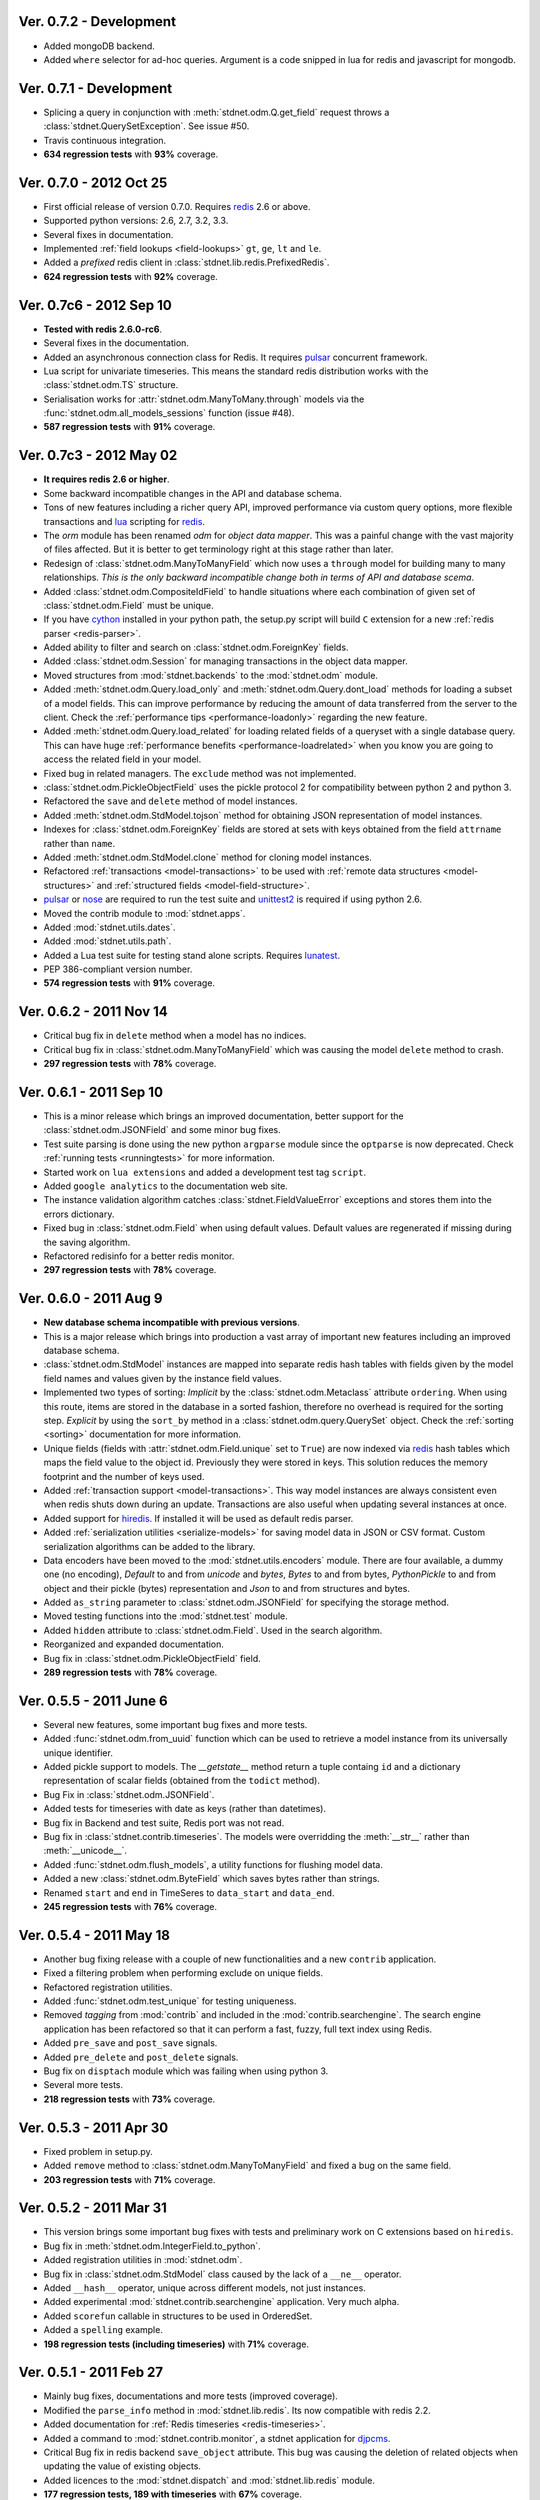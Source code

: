.. _vers07:

Ver. 0.7.2 - Development
===============================
* Added mongoDB backend.
* Added ``where`` selector for ad-hoc queries. Argument is a code snipped in lua
  for redis and javascript for mongodb.


Ver. 0.7.1 - Development
===============================
* Splicing a query in conjunction with :meth:`stdnet.odm.Q.get_field` request
  throws a :class:`stdnet.QuerySetException`. See issue #50.
* Travis continuous integration.
* **634 regression tests** with **93%** coverage.

Ver. 0.7.0 - 2012 Oct 25
===============================
* First official release of version 0.7.0. Requires redis_ 2.6 or above.
* Supported python versions: 2.6, 2.7, 3.2, 3.3.
* Several fixes in documentation.
* Implemented :ref:`field lookups <field-lookups>` ``gt``, ``ge``, ``lt`` and ``le``.
* Added a *prefixed* redis client in :class:`stdnet.lib.redis.PrefixedRedis`.
* **624 regression tests** with **92%** coverage.

Ver. 0.7c6 - 2012 Sep 10
===============================
* **Tested with redis 2.6.0-rc6**.
* Several fixes in the documentation.
* Added an asynchronous connection class for Redis. It requires pulsar_ concurrent framework.
* Lua script for univariate timeseries. This means the standard redis distribution
  works with the :class:`stdnet.odm.TS` structure.
* Serialisation works for :attr:`stdnet.odm.ManyToMany.through` models via
  the :func:`stdnet.odm.all_models_sessions` function (issue #48).
* **587 regression tests** with **91%** coverage.

Ver. 0.7c3 - 2012 May 02
===============================
* **It requires redis 2.6 or higher**.
* Some backward incompatible changes in the API and database schema.
* Tons of new features including a richer query API, improved performance via custom
  query options, more flexible transactions and lua_ scripting for redis_.
* The `orm` module has been renamed `odm` for *object data mapper*. This was a painful change
  with the vast majority of files affected. But it is better to get terminology
  right at this stage rather than later.
* Redesign of :class:`stdnet.odm.ManyToManyField` which now uses a ``through`` model
  for building many to many relationships.
  *This is the only backward incompatible change both in terms of API and database scema*.
* Added :class:`stdnet.odm.CompositeIdField` to handle situations where each
  combination of given set of :class:`stdnet.odm.Field` must be unique.
* If you have cython_ installed in your python path, the setup.py script will
  build ``C`` extension for a new :ref:`redis parser <redis-parser>`.
* Added ability to filter and search on :class:`stdnet.odm.ForeignKey` fields.
* Added :class:`stdnet.odm.Session` for managing transactions in the object
  data mapper.
* Moved structures from :mod:`stdnet.backends` to the :mod:`stdnet.odm` module.
* Added :meth:`stdnet.odm.Query.load_only` and :meth:`stdnet.odm.Query.dont_load`
  methods for loading a subset of a model fields.
  This can improve performance by reducing the amount of
  data transferred from the server to the client.
  Check the :ref:`performance tips <performance-loadonly>` regarding the
  new feature.
* Added :meth:`stdnet.odm.Query.load_related` for loading related
  fields of a queryset with a single database query. This can have huge
  :ref:`performance benefits <performance-loadrelated>` when you know you are
  going to access the related field in your model.
* Fixed bug in related managers. The ``exclude`` method was not implemented.
* :class:`stdnet.odm.PickleObjectField` uses the pickle protocol 2 for compatibility
  between python 2 and python 3.
* Refactored the ``save`` and ``delete`` method of model instances.
* Added :meth:`stdnet.odm.StdModel.tojson` method for obtaining JSON representation
  of model instances.
* Indexes for :class:`stdnet.odm.ForeignKey` fields are stored at sets with
  keys obtained from the field ``attrname`` rather than ``name``.
* Added :meth:`stdnet.odm.StdModel.clone` method for cloning model instances.
* Refactored :ref:`transactions <model-transactions>` to be used with
  :ref:`remote data structures <model-structures>` and
  :ref:`structured fields <model-field-structure>`.
* pulsar_ or nose_ are required to run the test suite and unittest2_ is required if
  using python 2.6.
* Moved the contrib module to :mod:`stdnet.apps`.
* Added :mod:`stdnet.utils.dates`.
* Added :mod:`stdnet.utils.path`.
* Added a Lua test suite for testing stand alone scripts. Requires lunatest_.
* PEP 386-compliant version number.
* **574 regression tests** with **91%** coverage.

.. _vers06:

Ver. 0.6.2 - 2011 Nov 14
============================
* Critical bug fix in ``delete`` method when a model has no indices.
* Critical bug fix in :class:`stdnet.odm.ManyToManyField` which was causing the
  model ``delete`` method to crash.
* **297 regression tests** with **78%** coverage.

Ver. 0.6.1 - 2011 Sep 10
============================
* This is a minor release which brings an improved documentation,
  better support for the :class:`stdnet.odm.JSONField` and some minor
  bug fixes.
* Test suite parsing is done using the new python ``argparse`` module since the
  ``optparse`` is now deprecated. Check :ref:`running tests <runningtests>`
  for more information.
* Started work on ``lua extensions`` and added a development test tag ``script``.
* Added ``google analytics`` to the documentation web site.
* The instance validation algorithm catches :class:`stdnet.FieldValueError`
  exceptions and stores them into the errors dictionary.
* Fixed bug in :class:`stdnet.odm.Field` when using default values. Default values
  are regenerated if missing during the saving algorithm.
* Refactored redisinfo for a better redis monitor.
* **297 regression tests** with **78%** coverage.

Ver. 0.6.0 - 2011 Aug 9
============================
* **New database schema incompatible with previous versions**.
* This is a major release which brings into production a vast array
  of important new features including an improved database schema.
* :class:`stdnet.odm.StdModel` instances are mapped into separate redis hash
  tables with fields given by the model field names and values given by the
  instance field values.
* Implemented two types of sorting:
  *Implicit* by the :class:`stdnet.odm.Metaclass` attribute ``ordering``.
  When using this route, items are stored in the database in a sorted
  fashion, therefore no overhead is required for the sorting step.
  *Explicit* by using the ``sort_by`` method in
  a :class:`stdnet.odm.query.QuerySet` object.
  Check the :ref:`sorting <sorting>` documentation for more information.
* Unique fields (fields with :attr:`stdnet.odm.Field.unique` set to ``True``)
  are now indexed via redis_ hash tables which maps the field value to the
  object id. Previously they were stored in keys. This solution
  reduces the memory footprint and the number of keys used.
* Added :ref:`transaction support <model-transactions>`.
  This way model instances are always consistent even when redis
  shuts down during an update. Transactions are also useful when updating several
  instances at once.
* Added support for hiredis_. If installed it will be used as default redis parser.
* Added :ref:`serialization utilities <serialize-models>` for saving model
  data in JSON or CSV format. Custom serialization algorithms
  can be added to the library.
* Data encoders have been moved to the :mod:`stdnet.utils.encoders` module.
  There are four available, a dummy one (no encoding), `Default` to and
  from `unicode` and `bytes`, `Bytes` to and from bytes, `PythonPickle`
  to and from object and their pickle (bytes) representation and
  `Json` to and from structures and bytes.
* Added ``as_string`` parameter to :class:`stdnet.odm.JSONField` for
  specifying the storage method.
* Moved testing functions into the :mod:`stdnet.test` module.
* Added ``hidden`` attribute to :class:`stdnet.odm.Field`.
  Used in the search algorithm.
* Reorganized and expanded documentation.
* Bug fix in :class:`stdnet.odm.PickleObjectField` field.
* **289 regression tests** with **78%** coverage.

.. _vers05:

Ver. 0.5.5 - 2011 June 6
============================
* Several new features, some important bug fixes and more tests.
* Added :func:`stdnet.odm.from_uuid` function which can be used to retrieve a model
  instance from its universally unique identifier.
* Added pickle support to models. The `__getstate__` method return a tuple containg ``id``
  and a dictionary representation of scalar fields (obtained from the ``todict`` method).
* Bug Fix in :class:`stdnet.odm.JSONField`.
* Added tests for timeseries with date as keys (rather than datetimes).
* Bug fix in Backend and test suite, Redis port was not read.
* Bug fix in :class:`stdnet.contrib.timeseries`. The models were overridding
  the :meth:`__str__` rather than :meth:`__unicode__`.
* Added :func:`stdnet.odm.flush_models`, a utility functions for flushing model data.
* Added a new :class:`stdnet.odm.ByteField` which saves bytes rather than strings.
* Renamed ``start`` and ``end`` in TimeSeres to ``data_start`` and ``data_end``.
* **245 regression tests** with **76%** coverage.

Ver. 0.5.4 - 2011 May 18
============================
* Another bug fixing release with a couple of new functionalities and a new ``contrib`` application.
* Fixed a filtering problem when performing exclude on unique fields.
* Refactored registration utilities.
* Added :func:`stdnet.odm.test_unique` for testing uniqueness.
* Removed `tagging` from :mod:`contrib` and included in the :mod:`contrib.searchengine`.
  The search engine application has been refactored so that it can perform
  a fast, fuzzy, full text index using Redis.
* Added ``pre_save`` and ``post_save`` signals.
* Added ``pre_delete`` and ``post_delete`` signals.
* Bug fix on ``disptach`` module which was failing when using python 3.
* Several more tests.
* **218 regression tests** with **73%** coverage.

Ver. 0.5.3 - 2011 Apr 30
=============================
* Fixed problem in setup.py.
* Added ``remove`` method to :class:`stdnet.odm.ManyToManyField` and
  fixed a bug on the same field.
* **203 regression tests** with **71%** coverage.

Ver. 0.5.2 - 2011 Mar 31
==========================
* This version brings some important bug fixes with tests and preliminary work on C extensions
  based on ``hiredis``.
* Bug fix in :meth:`stdnet.odm.IntegerField.to_python`.
* Added registration utilities in :mod:`stdnet.odm`.
* Bug fix in :class:`stdnet.odm.StdModel` class caused by the lack of a ``__ne__`` operator.
* Added ``__hash__`` operator, unique across different models, not just instances.
* Added experimental :mod:`stdnet.contrib.searchengine` application. Very much alpha.
* Added ``scorefun`` callable in structures to be used in OrderedSet.
* Added a ``spelling`` example.
* **198 regression tests (including timeseries)** with **71%** coverage.

Ver. 0.5.1 - 2011 Feb 27
==========================
* Mainly bug fixes, documentations and more tests (improved coverage).
* Modified the ``parse_info`` method in :mod:`stdnet.lib.redis`. Its now compatible with redis 2.2.
* Added documentation for :ref:`Redis timeseries <redis-timeseries>`.
* Added a command to :mod:`stdnet.contrib.monitor`, a stdnet application for djpcms_.
* Critical Bug fix in redis backend ``save_object`` attribute. This bug was causing the deletion of related objects when
  updating the value of existing objects.
* Added licences to the :mod:`stdnet.dispatch` and :mod:`stdnet.lib.redis` module.
* **177 regression tests, 189 with timeseries** with **67%** coverage.

Ver. 0.5.0 - 2011 Feb 24
===========================
* **Ported to python 3 and dropped support for python 2.5**.
* Removed dependency from ``redis-py`` for python 3 compatibility.
* Refactored the object data mapper, including several bug fixes.
* Added benchmark and profile to tests. To run benchmarks or profile::

    python runtests.py -t bench
    python runtests.py -t bench tag1 tag2
    python runtests.py -t profile
* Included support for redis ``timeseries`` which requires redis fork at https://github.com/lsbardel/redis.
* Added :mod:`stdnet.contrib.sessions` module for handling web sessions. Experimental and pre-alpha.
* Added :class:`stdnet.odm.JSONField` with tests.
* **167 regression tests** with **61%** coverage.

.. _vers04:

Ver. 0.4.2 - 2010 Nov 17
============================
* Added ``tags`` in tests. You can now run specific tags::

	python runtests.py hash

  will run tests specific to hashtables.
* Removed ``ts`` tests since the timeseries structure is not in redis yet.
  You can run them by setting tag ``ts``.
* **54** tests.

Ver. 0.4.1 - 2010 Nov 14
============================
* Added ``CONTRIBUTING`` to distribution.
* Corrected spelling error in Exception ``ObjectNotFound`` exception class.
* Added initial support for ``Map`` structures. Ordered Associative Containers.
* **63 tests**


Ver. 0.4.0 - 2010 Nov 11
============================
* Development status set to ``beta``.
* **This version is incompatible with previous versions**.
* Documentation hosted at github.
* Added new ``contrib`` module ``djstdnet`` which uses `djpcms`_ content management system to display an admin
  interface for a :class:`stdnet.odm.StdModel`. Experimental for now.
* Added :class:`stdnet.CacheClass` which can be used as django_ cache backend.
  For example, using redis database 11 as cache is obtained by::

	CACHE_BACKEND = 'stdnet://127.0.0.1:6379/?type=redis&db=11&timeout=300'

* Overall refactoring of :mod:`stdnet.odm` and :mod:`stdnet.backends` modules.
* Lazy loading of models via the :mod:`stdnet.dispatch` module.
* Added :mod:`stdnet.dispatch` module from django_.
* Added :class:`stdnet.odm.AtomField` subclasses.
* Before adding elements to a :class:`stdnet.odm.MultiField` the object needs to be saved, i.e. it needs to have a valid id.
* Made clear that :class:`stdnet.odm.StdModel` classes are mapped to :class:`stdnet.HashTable`
  structures in a :class:`stdnet.BackendDataServer`.
* Moved ``structures`` module into ``backends`` directory. Internal reorganisation of several modules.
* Added ``app_label`` attribute to :class:`stdnet.odm.DataMetaClass`.
* **47 tests**

Ver. 0.3.3 - 2010 Sep 13
========================================
* If a model is not registered and the manager method is accessed, it raises ``ModelNotRegistered``
* Changed the way tests are run. See documentation
* ``redis`` set as requirements
* **29 tests**

Ver. 0.3.2 - 2010 Aug 24
========================================
* Bug fixes
* Fixed a bug on ``odm.DateField`` when ``required`` is set to ``False``
* ``Changelog`` included in documentation
* **27 tests**

Ver. 0.3.1 - 2010 Jul 19
========================================
* Bug fixes
* **27 tests**

Ver. 0.3.0 - 2010 Jul 15
========================================
* Overall code refactoring.
* Added ListField and OrderedSetField with Redis implementation
* ``StdModel`` raise ``AttributError`` when method/attribute not available.
  Previously it returned ``None``
* ``StdModel`` raise ``ModelNotRegistered`` when trying to save an instance
  of a non-registered model
* **24 tests**

Ver. 0.2.2 - 2010 Jul 7
========================================
* ``RelatedManager`` is derived by ``Manager`` and therefore implements both all and filter methods
* **10 tests**

Ver. 0.2.0  - 2010 Jun 21
========================================
* First official release in pre-alpha
* ``Redis`` backend
* Initial ``ORM`` with ``AtomField``, ``DateField`` and ``ForeignKey``
* **8 tests**


.. _cython: http://cython.org/
.. _redis: http://redis.io/
.. _djpcms: http://djpcms.com
.. _django: http://www.djangoproject.com/
.. _hiredis: https://github.com/pietern/hiredis-py
.. _pulsar: http://packages.python.org/pulsar/
.. _nose: http://readthedocs.org/docs/nose/en/latest/
.. _unittest2: http://pypi.python.org/pypi/unittest2
.. _lua: http://www.lua.org/
.. _lunatest: https://github.com/silentbicycle/lunatest